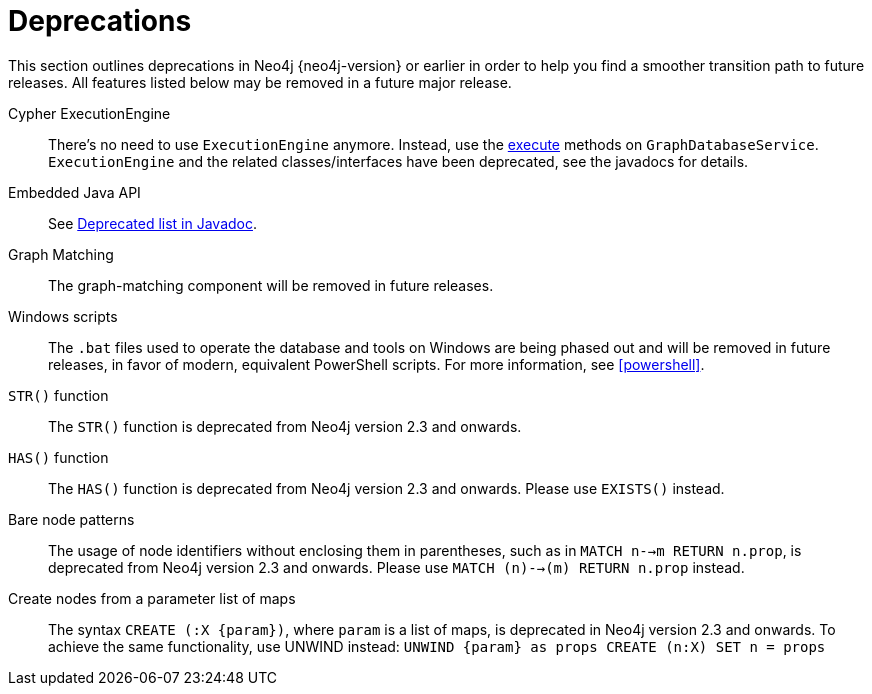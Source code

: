 [[deprecations]]
= Deprecations =

This section outlines deprecations in Neo4j {neo4j-version} or earlier in order to help you find a smoother transition path to future releases.
All features listed below may be removed in a future major release.

Cypher ExecutionEngine::
There's no need to use `ExecutionEngine` anymore.
Instead, use the link:javadocs/org/neo4j/graphdb/GraphDatabaseService.html#execute(java.lang.String)[execute] methods on `GraphDatabaseService`.
`ExecutionEngine` and the related classes/interfaces have been deprecated, see the javadocs for details.

Embedded Java API::
See link:javadocs/deprecated-list.html[Deprecated list in Javadoc].

Graph Matching::
The graph-matching component will be removed in future releases.

Windows scripts::
The `.bat` files used to operate the database and tools on Windows are being phased out and will be removed in future releases, in favor of modern, equivalent PowerShell scripts.
For more information, see <<powershell>>.

`STR()` function::
The `STR()` function is deprecated from Neo4j version 2.3 and onwards.

`HAS()` function::
The `HAS()` function is deprecated from Neo4j version 2.3 and onwards.
Please use `EXISTS()` instead.

Bare node patterns::
The usage of node identifiers without enclosing them in parentheses, such as in `MATCH n-->m RETURN n.prop`, is deprecated from Neo4j version 2.3 and onwards.
Please use `MATCH (n)-->(m) RETURN n.prop` instead.

Create nodes from a parameter list of maps::
The syntax `CREATE (:X {param})`, where `param` is a list of maps, is deprecated in Neo4j version 2.3 and onwards.
To achieve the same functionality, use +UNWIND+ instead: `UNWIND {param} as props CREATE (n:X) SET n = props`
